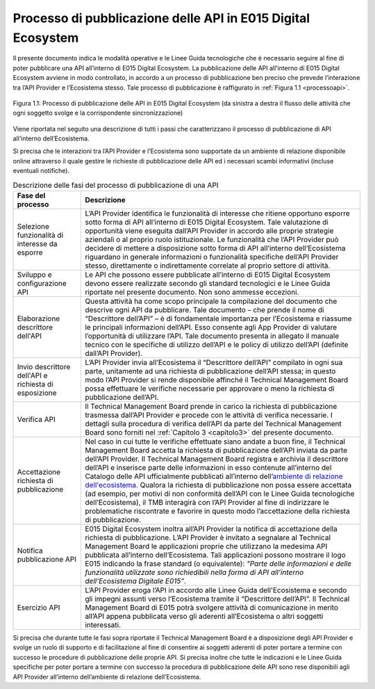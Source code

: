 *************************************************************
Processo di pubblicazione delle API in E015 Digital Ecosystem
*************************************************************

.. raw:: html

  <style> p,td,li,ol {text-align:justify; word-wrap:break-word} </style>

  <style> p.caption {text-align:center;} </style>

Il presente documento indica le modalità operative e le Linee Guida tecnologiche che è necessario seguire al fine di poter pubblicare una API all’interno di E015 Digital Ecosystem.
La pubblicazione delle API all’interno di E015 Digital Ecosystem avviene in modo controllato, in accordo a un processo di pubblicazione ben preciso che prevede l’interazione tra l’API Provider e l’Ecosistema stesso.
Tale processo di pubblicazione è raffigurato in  :ref:`Figura 1.1 <processoapi>`.





.. _processoapi:

.. figure::  pics/api_test/apiprocesso2.png
   :align:   center


   Figura 1.1: Processo di pubblicazione delle API in E015 Digital Ecosystem (da sinistra a destra il flusso delle attività che ogni soggetto svolge e la corrispondente sincronizzazione)


Viene riportata nel seguito una descrizione di tutti i passi che caratterizzano il processo di pubblicazione di API all’interno dell’Ecosistema.

Si precisa che le interazioni tra l’API Provider e l’Ecosistema sono supportate da un ambiente di relazione disponibile online attraverso il quale gestire le richieste di pubblicazione delle API ed i necessari scambi informativi (incluse eventuali notifiche).




.. list-table:: Descrizione delle fasi del processo di pubblicazione di una API
   :header-rows: 1
   :align:   center

   * - Fase del processo
     - Descrizione
   * - Selezione funzionalità di interesse da esporre
     - L’API Provider identifica le funzionalità di interesse che ritiene opportuno esporre sotto forma di API all’interno di E015 Digital Ecosystem. Tale valutazione di opportunità viene eseguita dall’API Provider in accordo alle proprie strategie aziendali o al proprio ruolo istituzionale. Le funzionalità che l’API Provider può decidere di mettere a disposizione sotto forma di API all’interno dell’Ecosistema riguardano in generale informazioni o funzionalità specifiche dell’API Provider stesso, direttamente o indirettamente correlate al proprio settore di attività.
   * - Sviluppo e configurazione API
     - Le API che possono essere pubblicate all’interno di E015 Digital Ecosystem devono essere realizzate secondo gli standard tecnologici e le Linee Guida riportate nel presente documento. Non sono ammesse eccezioni.
   * - Elaborazione descrittore dell'API
     - Questa attività ha come scopo principale la compilazione del documento che descrive ogni API da pubblicare. Tale documento – che prende il nome di “Descrittore dell’API” – è di fondamentale importanza per l’Ecosistema e riassume le principali informazioni dell’API. Esso consente agli App Provider di valutare l’opportunità di utilizzare l’API. Tale documento presenta in allegato il manuale tecnico con le specifiche di utilizzo dell’API e le policy di utilizzo dell’API (definite dall’API Provider).
   * - Invio descrittore dell'API e richiesta di esposizione
     - L’API Provider invia all’Ecosistema il “Descrittore dell’API” compilato in ogni sua parte, unitamente ad una richiesta di pubblicazione dell’API stessa; in questo modo l’API Provider si rende disponibile affinché il Technical Management Board possa effettuare le verifiche necessarie per approvare o meno la richiesta di pubblicazione dell’API.
   * - Verifica API
     - Il Technical Management Board prende in carico la richiesta di pubblicazione trasmessa dall’API Provider e procede con le attività di verifica necessarie. I dettagli sulla procedura di verifica dell’API da parte del Technical Management Board sono forniti nel :ref:`Capitolo 3 <capitolo3>` del presente documento.
   * - Accettazione richiesta di pubblicazione
     - Nel caso in cui tutte le verifiche effettuate siano andate a buon fine, il Technical Management Board accetta la richiesta di pubblicazione dell’API inviata da parte dell’API Provider. Il Technical Management Board registra e archivia il descrittore dell’API e inserisce parte delle informazioni in esso contenute all’interno del Catalogo delle API ufficialmente pubblicati all’interno dell’`ambiente di relazione dell'ecosistema. <http://example.com/>`_ Qualora la richiesta di pubblicazione non possa essere accettata (ad esempio, per motivi di non conformità dell’API con le Linee Guida tecnologiche dell’Ecosistema), il TMB interagirà con l’API Provider al fine di indirizzare le problematiche riscontrate e favorire in questo modo l’accettazione della richiesta di pubblicazione.
   * - Notifica pubblicazione API
     - E015 Digital Ecosystem inoltra all’API Provider la notifica di accettazione della richiesta di pubblicazione. L’API Provider è invitato a segnalare al Technical Management Board le applicazioni proprie che utilizzano la medesima API pubblicata all’interno dell’Ecosistema. Tali applicazioni possono mostrare il logo E015 indicando la frase standard (o equivalente): *"Parte delle informazioni e delle funzionalità utilizzate sono richiedibili nella forma di API all’interno dell’Ecosistema Digitale E015”*.
   * - Esercizio API
     - L’API Provider eroga l’API in accordo alle Linee Guida dell'Ecosistema e secondo gli impegni assunti verso l’Ecosistema tramite  il “Descrittore dell’API”. Il Technical Management Board di E015 potrà svolgere attività di comunicazione in merito all’API appena pubblicata verso gli aderenti all’Ecosistema o altri soggetti interessati.





Si precisa che durante tutte le fasi sopra riportate il Technical Management Board è a disposizione degli API Provider e svolge un ruolo di supporto e di facilitazione al fine di consentire ai soggetti aderenti di poter portare a termine con successo le procedure di pubblicazione delle proprie API.
Si precisa inoltre che tutte le indicazioni e le Linee Guida specifiche per poter portare a termine con successo la procedura di pubblicazione delle API sono rese disponibili agli API Provider all’interno dell’ambiente di relazione dell’Ecosistema.



